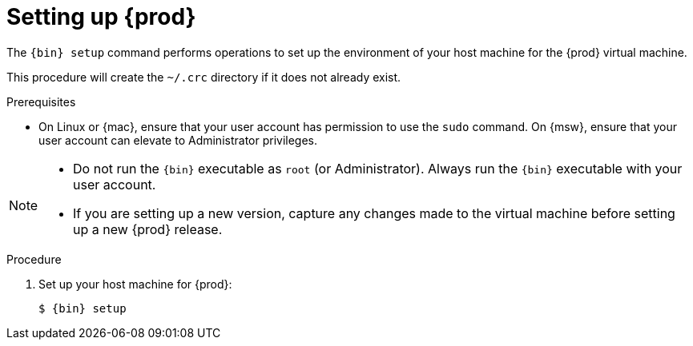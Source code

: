 [id="setting-up-codeready-containers_{context}"]
= Setting up {prod}

The [command]`{bin} setup` command performs operations to set up the environment of your host machine for the {prod} virtual machine.

This procedure will create the [filename]`~/.crc` directory if it does not already exist.

.Prerequisites

* On Linux or {mac}, ensure that your user account has permission to use the [command]`sudo` command.
On {msw}, ensure that your user account can elevate to Administrator privileges.

[NOTE]
====
* Do not run the [command]`{bin}` executable as `root` (or Administrator).
Always run the [command]`{bin}` executable with your user account.
* If you are setting up a new version, capture any changes made to the virtual machine before setting up a new {prod} release.
====

.Procedure

. Set up your host machine for {prod}:
+
[subs="+quotes,attributes"]
----
$ {bin} setup
----
